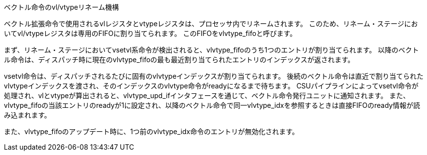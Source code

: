 ベクトル命令のvl/vtypeリネーム機構
==================================

ベクトル拡張命令で使用されるvlレジスタとvtypeレジスタは、プロセッサ内でリネームされます。
このため、リネーム・ステージにおいてvl/vtypeレジスタは専用のFIFOに割り当てられます。
このFIFOをvlvtype_fifoと呼びます。

まず、リネーム・ステージにおいてvsetvl系命令が検出されると、vlvtype_fifoのうち1つのエントリが割り当てられます。
以降のベクトル命令は、ディスパッチ時に現在のvlvtype_fifoの最も最近割り当てられたエントリのインデックスが返されます。

vsetvl命令は、ディスパッチされるたびに固有のvlvtypeインデックスが割り当てられます。
後続のベクトル命令は直近で割り当てられたvlvtypeインデックスを渡され、そのインデックスのvlvtype命令がreadyになるまで待ちます。
CSUパイプラインによってvsetvl命令が処理され、vlとvtypeが算出されると、vlvtype_upd_ifインタフェースを通じて、ベクトル命令発行ユニットに通知されます。
また、vlvtype_fifoの当該エントリのreadyが1に設定され、以降のベクトル命令で同一vlvtype_idxを参照するときは直接FIFOのready情報が読み込まれます。

また、vlvtype_fifoのアップデート時に、1つ前のvlvtype_idx命令のエントリが無効化されます。
